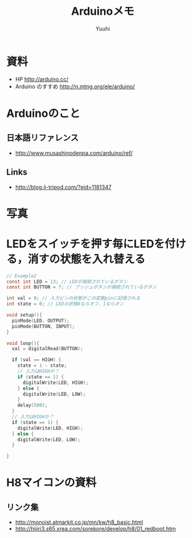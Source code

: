 #+AUTHOR: Yuuhi
#+TITLE: Arduinoメモ
#+LANGUAGE: ja
#+HTML: <meta content='no-cache' http-equiv='Pragma' />
#+STYLE: <link rel="stylesheet" type="text/css" href="./bootstrap.min.css">
#+STYLE: <link rel="stylesheet" type="text/css" href="./org-mode.css">


* 資料
- HP http://arduino.cc/
- Arduino のすすめ http://n.mtng.org/ele/arduino/

* Arduinoのこと
** 日本語リファレンス
   - http://www.musashinodenpa.com/arduino/ref/
** Links
   - http://blog.ii-tripod.com/?eid=1181347


* 写真
#+begin_html
<img src="./pics/arduino2.jpg" alt="Hello World!" width=300 />
#+end_html

* LEDをスイッチを押す毎にLEDを付ける，消すの状態を入れ替える
#+begin_src c
// Example2
const int LED = 13; // LEDが接続されているボタン
const int BUTTON = 7; // プッシュボタンが接続されているボタン

int val = 0; // 入力ピンの状態がこの変数pinに記憶される
int state = 0; // LEDの状態0ならオフ．1ならオン

void setup(){
  pinMode(LED, OUTPUT);
  pinMode(BUTTON, INPUT);
}

void loop(){
  val = digitalRead(BUTTON);
  
  if (val == HIGH) {
    state = 1 - state;
    // 入力はHIGHか？
    if (state == 1) {
      digitalWrite(LED, HIGH);
    } else {
      digitalWrite(LED, LOW);
    }
    delay(500);
  }
  // 入力はHIGHか？
  if (state == 1) {
    digitalWrite(LED, HIGH);
  } else {
    digitalWrite(LED, LOW);
  }

}
#+end_src

* H8マイコンの資料
** リンク集
- http://monoist.atmarkit.co.jp/mn/kw/h8_basic.html
- http://hijiri3.s65.xrea.com/sorekore/develop/h8/01_redboot.htm

     
